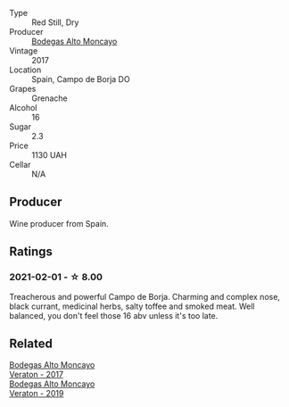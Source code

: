 #+attr_html: :class wine-main-image
[[file:/images/f7/c20db1-6238-4e0e-adb5-15b25c50df61/2021-01-20-21-38-21-008B6BF0-4386-4770-85FA-60A81E36BE49@512.webp]]

- Type :: Red Still, Dry
- Producer :: [[barberry:/producers/8b78f8b4-35a9-4477-b068-a2e26eb10c6f][Bodegas Alto Moncayo]]
- Vintage :: 2017
- Location :: Spain, Campo de Borja DO
- Grapes :: Grenache
- Alcohol :: 16
- Sugar :: 2.3
- Price :: 1130 UAH
- Cellar :: N/A

** Producer

Wine producer from Spain.

** Ratings

*** 2021-02-01 - ☆ 8.00

Treacherous and powerful Campo de Borja. Charming and complex nose, black currant, medicinal herbs, salty toffee and smoked meat. Well balanced, you don't feel those 16 abv unless it's too late.

** Related

#+begin_export html
<div class="flex-container">
  <a class="flex-item flex-item-left" href="/wines/8cdbd1a8-3256-4958-aad9-fcbd733c718c.html">
    <img class="flex-bottle" src="/images/8c/dbd1a8-3256-4958-aad9-fcbd733c718c/2022-11-19-09-35-23-A0090FDA-647E-4F3C-A479-D5B300D32455-1-105-c@512.webp"></img>
    <section class="h">Bodegas Alto Moncayo</section>
    <section class="h text-bolder">Veraton - 2017</section>
  </a>

  <a class="flex-item flex-item-right" href="/wines/c7d62aee-6179-4385-a140-e57e0931cca2.html">
    <img class="flex-bottle" src="/images/c7/d62aee-6179-4385-a140-e57e0931cca2/2022-11-19-09-51-57-F772C03F-96A4-474F-A897-A80B06D4DB3F-1-105-c@512.webp"></img>
    <section class="h">Bodegas Alto Moncayo</section>
    <section class="h text-bolder">Veraton - 2019</section>
  </a>

</div>
#+end_export
